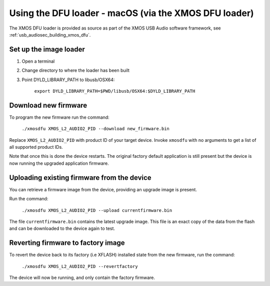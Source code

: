 Using the DFU loader - macOS (via the XMOS DFU loader)
======================================================

The XMOS DFU loader is provided as source as part of the XMOS USB Audio software
framework, see :ref:`usb_audiosec_building_xmos_dfu`.

Set up the image loader
-----------------------

#. Open a terminal
#. Change directory to where the loader has been built
#. Point DYLD_LIBRARY_PATH to libusb/OSX64:

    ``export DYLD_LIBRARY_PATH=$PWD/libusb/OSX64:$DYLD_LIBRARY_PATH``

Download new firmware
---------------------

To program the new firmware run the command:

   ``./xmosdfu XMOS_L2_AUDIO2_PID --download new_firmware.bin``

Replace ``XMOS_L2_AUDIO2_PID`` with product ID of your target device. Invoke
``xmosdfu`` with no arguments to get a list of all supported product IDs.

Note that once this is done the device restarts. The original factory default
application is still present but the device is now running the upgraded
application firmware.

Uploading existing firmware from the device
-------------------------------------------

You can retrieve a firmware image from the device, providing an upgrade image is
present.

Run the command:

  ``./xmosdfu XMOS_L2_AUDIO2_PID --upload currentfirmware.bin``

The file ``currentfirmware.bin`` contains the latest upgrade image. This file is
an exact copy of the data from the flash and can be downloaded to the device
again to test.

Reverting firmware to factory image
-----------------------------------

To revert the device back to its factory (i.e XFLASH) installed state from the
new firmware, run the command:

  ``./xmosdfu XMOS_L2_AUDIO2_PID --revertfactory``

The device will now be running, and only contain the factory firmware.
